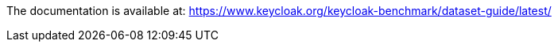 The documentation is available at: https://www.keycloak.org/keycloak-benchmark/dataset-guide/latest/
